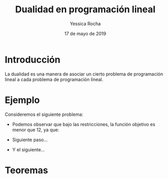 #+title: Dualidad en programación lineal 
#+author: Yessica Rocha 
#+date: 17 de mayo de 2019

* Introducción 

  La dualidad es una manera de asociar un cierto problema de
  programación lineal a cada problema de programación lineal.

* Ejemplo 

Consideremos el siguiente problema:

  \begin{equation*}
   \begin{aligned}
   \text{Maximizar} \quad & 2x_{1}+3x_{2}\\
   \text{sujeto a} \quad &
     \begin{aligned}
      4x_{1}+8x_{2} &\leq 12\\
      2x_{1}+x_{2} &\leq 3\\
      3x_{1}+2x_{2} &\leq 4\\
      x_{1} &\geq  0\\
      x_{2} &\geq 0
     \end{aligned}
   \end{aligned}
   \end{equation*}

   - Podemos observar que bajo las restricciones, la función objetivo
     es menor que 12, ya que:
     \begin{equation*}
     2x_{1}+3x_{2}\leq 4x_{1}+8x_{2}\leq 12.
     \end{equation*}
   - Siguiente paso...
   - Y el siguiente...
* Teoremas 

